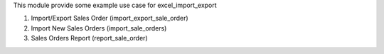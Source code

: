 This module provide some example use case for excel_import_export

1. Import/Export Sales Order (import_export_sale_order)
2. Import New Sales Orders (import_sale_orders)
3. Sales Orders Report (report_sale_order)
